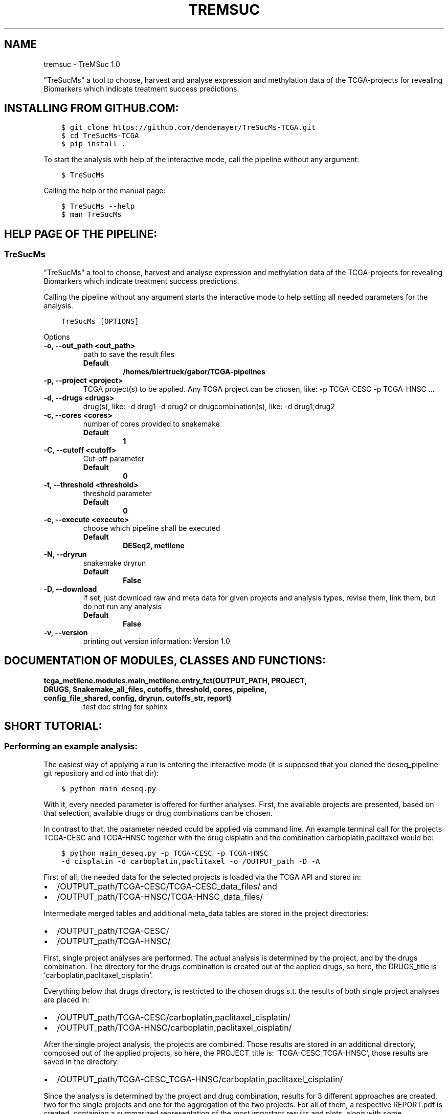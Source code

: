 .\" Man page generated from reStructuredText.
.
.
.nr rst2man-indent-level 0
.
.de1 rstReportMargin
\\$1 \\n[an-margin]
level \\n[rst2man-indent-level]
level margin: \\n[rst2man-indent\\n[rst2man-indent-level]]
-
\\n[rst2man-indent0]
\\n[rst2man-indent1]
\\n[rst2man-indent2]
..
.de1 INDENT
.\" .rstReportMargin pre:
. RS \\$1
. nr rst2man-indent\\n[rst2man-indent-level] \\n[an-margin]
. nr rst2man-indent-level +1
.\" .rstReportMargin post:
..
.de UNINDENT
. RE
.\" indent \\n[an-margin]
.\" old: \\n[rst2man-indent\\n[rst2man-indent-level]]
.nr rst2man-indent-level -1
.\" new: \\n[rst2man-indent\\n[rst2man-indent-level]]
.in \\n[rst2man-indent\\n[rst2man-indent-level]]u
..
.TH "TREMSUC" "1" "Mar 22, 2024" "" "TreMSuc"
.SH NAME
tremsuc \- TreMSuc 1.0
.sp
\(dqTreSucMs\(dq a tool to choose, harvest and analyse expression and methylation data
of the TCGA\-projects for revealing Biomarkers which indicate treatment success
predictions.
.SH INSTALLING FROM GITHUB.COM:
.INDENT 0.0
.INDENT 3.5
.sp
.nf
.ft C
$ git clone https://github.com/dendemayer/TreSucMs\-TCGA.git
$ cd TreSucMs\-TCGA
$ pip install .
.ft P
.fi
.UNINDENT
.UNINDENT
.sp
To start the analysis with help of the interactive mode, call the pipeline
without any argument:
.INDENT 0.0
.INDENT 3.5
.sp
.nf
.ft C
$ TreSucMs
.ft P
.fi
.UNINDENT
.UNINDENT
.sp
Calling the help or the manual page:
.INDENT 0.0
.INDENT 3.5
.sp
.nf
.ft C
$ TreSucMs \-\-help
$ man TreSucMs
.ft P
.fi
.UNINDENT
.UNINDENT
.SH HELP PAGE OF THE PIPELINE:
.SS TreSucMs
.sp
\(dqTreSucMs\(dq a tool to choose, harvest and analyse expression and methylation data
of the TCGA\-projects for revealing Biomarkers which indicate treatment success
predictions.
.sp
Calling the pipeline without any argument starts the interactive mode to
help setting all needed parameters for the analysis.
.INDENT 0.0
.INDENT 3.5
.sp
.nf
.ft C
TreSucMs [OPTIONS]
.ft P
.fi
.UNINDENT
.UNINDENT
.sp
Options
.INDENT 0.0
.TP
.B \-o, \-\-out_path <out_path>
path to save the result files
.INDENT 7.0
.TP
.B Default
\fB/homes/biertruck/gabor/TCGA\-pipelines\fP
.UNINDENT
.UNINDENT
.INDENT 0.0
.TP
.B \-p, \-\-project <project>
TCGA project(s) to be applied. Any TCGA project can be chosen, like: \-p TCGA\-CESC \-p TCGA\-HNSC ...
.UNINDENT
.INDENT 0.0
.TP
.B \-d, \-\-drugs <drugs>
drug(s), like: \-d drug1 \-d drug2 or drugcombination(s), like: \-d drug1,drug2
.UNINDENT
.INDENT 0.0
.TP
.B \-c, \-\-cores <cores>
number of cores provided to snakemake
.INDENT 7.0
.TP
.B Default
\fB1\fP
.UNINDENT
.UNINDENT
.INDENT 0.0
.TP
.B \-C, \-\-cutoff <cutoff>
Cut\-off parameter
.INDENT 7.0
.TP
.B Default
\fB0\fP
.UNINDENT
.UNINDENT
.INDENT 0.0
.TP
.B \-t, \-\-threshold <threshold>
threshold parameter
.INDENT 7.0
.TP
.B Default
\fB0\fP
.UNINDENT
.UNINDENT
.INDENT 0.0
.TP
.B \-e, \-\-execute <execute>
choose which pipeline shall be executed
.INDENT 7.0
.TP
.B Default
\fBDESeq2, metilene\fP
.UNINDENT
.UNINDENT
.INDENT 0.0
.TP
.B \-N, \-\-dryrun
snakemake dryrun
.INDENT 7.0
.TP
.B Default
\fBFalse\fP
.UNINDENT
.UNINDENT
.INDENT 0.0
.TP
.B \-D, \-\-download
if set, just download raw
and meta data for given projects and analysis types, revise them,
link them, but do not run any analysis
.INDENT 7.0
.TP
.B Default
\fBFalse\fP
.UNINDENT
.UNINDENT
.INDENT 0.0
.TP
.B \-v, \-\-version
printing out version information: Version 1.0
.UNINDENT
.SH DOCUMENTATION OF MODULES, CLASSES AND FUNCTIONS:
.INDENT 0.0
.TP
.B tcga_metilene.modules.main_metilene.entry_fct(OUTPUT_PATH, PROJECT, DRUGS, Snakemake_all_files, cutoffs, threshold, cores, pipeline, config_file_shared, config, dryrun, cutoffs_str, report)
test doc string for sphinx
.UNINDENT
.SH SHORT TUTORIAL:
.SS Performing an example analysis:
.sp
The easiest way of applying a run is entering the interactive mode (it is
supposed that you cloned the deseq_pipeline git repository and cd into that
dir):
.INDENT 0.0
.INDENT 3.5
.sp
.nf
.ft C
$ python main_deseq.py
.ft P
.fi
.UNINDENT
.UNINDENT
.sp
With it, every needed parameter is offered for further analyses. First, the
available projects are presented, based on that selection, available drugs
or drug combinations can be chosen.
.sp
In contrast to that, the parameter needed could be applied via command line.
An example terminal call for the projects TCGA\-CESC and TCGA\-HNSC together with
the drug cisplatin and the combination carboplatin,paclitaxel would be:
.INDENT 0.0
.INDENT 3.5
.sp
.nf
.ft C
$ python main_deseq.py \-p TCGA\-CESC \-p TCGA\-HNSC
\-d cisplatin \-d carboplatin,paclitaxel \-o /OUTPUT_path \-D \-A
.ft P
.fi
.UNINDENT
.UNINDENT
.sp
First of all, the needed data for the selected projects is loaded via the
TCGA API and stored in:
.INDENT 0.0
.IP \(bu 2
/OUTPUT_path/TCGA\-CESC/TCGA\-CESC_data_files/ and
.IP \(bu 2
/OUTPUT_path/TCGA\-HNSC/TCGA\-HNSC_data_files/
.UNINDENT
.sp
Intermediate merged tables and additional meta_data tables are stored in the
project directories:
.INDENT 0.0
.IP \(bu 2
/OUTPUT_path/TCGA\-CESC/
.IP \(bu 2
/OUTPUT_path/TCGA\-HNSC/
.UNINDENT
.sp
First, single project analyses are performed. The actual analysis is
determined by the project, and by the drugs combination. The directory for
the drugs combination is created out of the applied drugs, so here, the
DRUGS_title is \(aqcarboplatin,paclitaxel_cisplatin\(aq.
.sp
Everything below that drugs directory, is restricted to the chosen drugs
s.t. the results of both single project analyses are placed in:
.INDENT 0.0
.IP \(bu 2
/OUTPUT_path/TCGA\-CESC/carboplatin,paclitaxel_cisplatin/
.IP \(bu 2
/OUTPUT_path/TCGA\-HNSC/carboplatin,paclitaxel_cisplatin/
.UNINDENT
.sp
After the single project analysis, the projects are combined. Those results
are stored in an additional directory, composed out of the applied projects,
so here, the PROJECT_title is: \(aqTCGA\-CESC_TCGA\-HNSC\(aq, those results are saved
in the directory:
.INDENT 0.0
.IP \(bu 2
/OUTPUT_path/TCGA\-CESC_TCGA\-HNSC/carboplatin,paclitaxel_cisplatin/
.UNINDENT
.sp
Since the analysis is determined by the project and drug combination, results
for 3 different approaches are created, two for the single projects and one
for the aggregation of the two projects. For all of them, a respective
REPORT.pdf is created, containing a summarized representation of the most
important results and plots, along with some explanations to them. They are
stored at:
.INDENT 0.0
.IP \(bu 2
/OUTPUT_path/TCGA\-CESC/carboplatin,paclitaxel_cisplatin/REPORT.pdf
.IP \(bu 2
/OUTPUT_path/TCGA\-HNSC/carboplatin,paclitaxel_cisplatin/REPORT.pdf
.IP \(bu 2
/OUTPUT_path/TCGA\-CESC_TCGA\-HNSC/carboplatin,paclitaxel_cisplatin/REPORT.pdf
.UNINDENT
.SS Recreate the performed analysis:
.sp
To rerun the analysis and reproduce all the outputs and results created with
it, a single Snakemake configuration file is created. It is stored in the
cloned repository location under the \(aqSnakes\(aq subdir.
Since the analysis is determined by the composition of projects and drugs, the
unique filename of this configuration file is composed out of it. For the
example with CESC and HNSC, together with cisplatin and carboplatin,paclitaxel,
that would be:
.INDENT 0.0
.IP \(bu 2
SCRIPT_path/Snakes/snakemake_config_TCGA\-CESC_TCGA\-HNSC_carboplatin,paclitaxel_cisplatin.yaml
.UNINDENT
.sp
The Snakefile needed is also hold available at:
.INDENT 0.0
.IP \(bu 2
SCRIPT_path/Snakes/Snakefile
.UNINDENT
.sp
This file must be edited and the path to the config yaml file, the OUTPUT_path
and the SCRIPT_path must be inserted.
.sp
With that, the Snakefile is configured to run the analyses again. Change the
directory into the SCRIPT_path/Snakes/ path and run for example:
.INDENT 0.0
.INDENT 3.5
.sp
.nf
.ft C
$ snakemake \-\-cores 7
.ft P
.fi
.UNINDENT
.UNINDENT
.sp
This would use 7 cores of your machine if available and make use of
parallelisation of steps where it is feasible.
.SH AUTHOR
Gabor Balogh
.SH COPYRIGHT
2024, Gabor Balogh
.\" Generated by docutils manpage writer.
.
